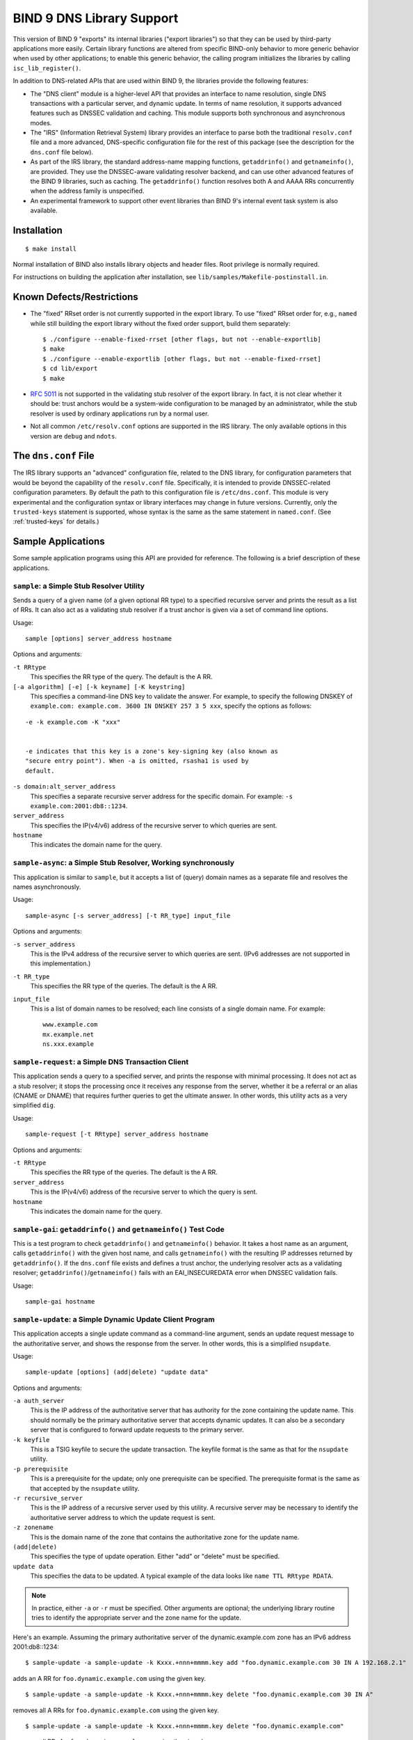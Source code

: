 .. 
   Copyright (C) Internet Systems Consortium, Inc. ("ISC")
   
   This Source Code Form is subject to the terms of the Mozilla Public
   License, v. 2.0. If a copy of the MPL was not distributed with this
   file, You can obtain one at http://mozilla.org/MPL/2.0/.
   
   See the COPYRIGHT file distributed with this work for additional
   information regarding copyright ownership.

..
   Copyright (C) Internet Systems Consortium, Inc. ("ISC")

   This Source Code Form is subject to the terms of the Mozilla Public
   License, v. 2.0. If a copy of the MPL was not distributed with this
   file, You can obtain one at http://mozilla.org/MPL/2.0/.

   See the COPYRIGHT file distributed with this work for additional
   information regarding copyright ownership.

.. _bind9.library:

BIND 9 DNS Library Support
==========================

This version of BIND 9 "exports" its internal libraries ("export libraries") so that they can
be used by third-party applications more easily. Certain library functions are altered from
specific BIND-only behavior to more generic behavior when used by other
applications; to enable this generic behavior, the calling program
initializes the libraries by calling ``isc_lib_register()``.

In addition to DNS-related APIs that are used within BIND 9, the
libraries provide the following features:

-  The "DNS client" module is a higher-level API that provides an
   interface to name resolution, single DNS transactions with a
   particular server, and dynamic update. In terms of name resolution, it
   supports advanced features such as DNSSEC validation and caching.
   This module supports both synchronous and asynchronous modes.

-  The "IRS" (Information Retrieval System) library provides an
   interface to parse both the traditional ``resolv.conf`` file and a more
   advanced, DNS-specific configuration file for the rest of this
   package (see the description for the ``dns.conf`` file below).

-  As part of the IRS library, the standard address-name mapping
   functions, ``getaddrinfo()`` and ``getnameinfo()``, are provided.
   They use the DNSSEC-aware validating resolver backend, and can use
   other advanced features of the BIND 9 libraries, such as caching. The
   ``getaddrinfo()`` function resolves both A and AAAA RRs concurrently
   when the address family is unspecified.

-  An experimental framework to support other event libraries than BIND
   9's internal event task system is also available.

Installation
------------

::

   $ make install


Normal installation of BIND also installs library objects and header
files. Root privilege is normally required.

For instructions on building the application after installation, see
``lib/samples/Makefile-postinstall.in``.

Known Defects/Restrictions
--------------------------

-  The "fixed" RRset order is not currently supported in the export
   library. To use "fixed" RRset order for, e.g., ``named``
   while still building the export library without the fixed order
   support, build them separately:

   ::

      $ ./configure --enable-fixed-rrset [other flags, but not --enable-exportlib]
      $ make
      $ ./configure --enable-exportlib [other flags, but not --enable-fixed-rrset]
      $ cd lib/export
      $ make

-  :rfc:`5011` is not supported in the validating stub resolver of the
   export library. In fact, it is not clear whether it should be: trust
   anchors would be a system-wide configuration to be managed
   by an administrator, while the stub resolver is used by ordinary
   applications run by a normal user.

-  Not all common ``/etc/resolv.conf`` options are supported in the IRS
   library. The only available options in this version are ``debug`` and
   ``ndots``.

The ``dns.conf`` File
---------------------

The IRS library supports an "advanced" configuration file, related to the
DNS library, for configuration parameters that would be beyond the
capability of the ``resolv.conf`` file. Specifically, it is intended to
provide DNSSEC-related configuration parameters. By default the path to
this configuration file is ``/etc/dns.conf``. This module is very
experimental and the configuration syntax or library interfaces may
change in future versions. Currently, only the ``trusted-keys``
statement is supported, whose syntax is the same as the same statement
in ``named.conf``. (See :ref:`trusted-keys` for details.)

Sample Applications
-------------------

Some sample application programs using this API are provided for
reference. The following is a brief description of these applications.

``sample``: a Simple Stub Resolver Utility
~~~~~~~~~~~~~~~~~~~~~~~~~~~~~~~~~~~~~~~~~~

Sends a query of a given name (of a given optional RR type) to a
specified recursive server and prints the result as a list of RRs. It
can also act as a validating stub resolver if a trust anchor is given
via a set of command line options.

Usage:

::

   sample [options] server_address hostname

Options and arguments:

``-t RRtype``
   This specifies the RR type of the query. The default is the A RR.

``[-a algorithm] [-e] [-k keyname] [-K keystring]``
   This specifies a command-line DNS key to validate the answer. For example,
   to specify the following DNSKEY of ``example.com: example.com. 3600 IN
   DNSKEY 257 3 5 xxx``, specify the options as follows:

::

   -e -k example.com -K "xxx"


   -e indicates that this key is a zone's key-signing key (also known as
   "secure entry point"). When -a is omitted, rsasha1 is used by
   default.

``-s domain:alt_server_address``
   This specifies a separate recursive server address for the specific
   domain. For example: ``-s example.com:2001:db8::1234``.

``server_address``
   This specifies the IP(v4/v6) address of the recursive server to which queries are
   sent.

``hostname``
   This indicates the domain name for the query.

``sample-async``: a Simple Stub Resolver, Working synchronously
~~~~~~~~~~~~~~~~~~~~~~~~~~~~~~~~~~~~~~~~~~~~~~~~~~~~~~~~~~~~~~~

This application is similar to ``sample``, but it accepts a list of (query) domain names as a
separate file and resolves the names asynchronously.

Usage:

::

   sample-async [-s server_address] [-t RR_type] input_file

Options and arguments:

``-s server_address``
   This is the IPv4 address of the recursive server to which queries are sent.
   (IPv6 addresses are not supported in this implementation.)

``-t RR_type``
   This specifies the RR type of the queries. The default is the A RR.

``input_file``
   This is a list of domain names to be resolved; each line consists of a single
   domain name. For example:

   ::

            www.example.com
            mx.example.net
            ns.xxx.example

``sample-request``: a Simple DNS Transaction Client
~~~~~~~~~~~~~~~~~~~~~~~~~~~~~~~~~~~~~~~~~~~~~~~~~~~

This application sends a query to a specified server, and prints the response with
minimal processing. It does not act as a stub resolver; it stops the
processing once it receives any response from the server, whether it be a
referral or an alias (CNAME or DNAME) that requires further queries
to get the ultimate answer. In other words, this utility acts as a very
simplified ``dig``.

Usage:

::

   sample-request [-t RRtype] server_address hostname

Options and arguments:

``-t RRtype``
   This specifies the RR type of the queries. The default is the A RR.

``server_address``
   This is the IP(v4/v6) address of the recursive server to which the query is
   sent.

``hostname``
   This indicates the domain name for the query.

``sample-gai``: ``getaddrinfo()`` and ``getnameinfo()`` Test Code
~~~~~~~~~~~~~~~~~~~~~~~~~~~~~~~~~~~~~~~~~~~~~~~~~~~~~~~~~~~~~~~~~

This is a test program to check ``getaddrinfo()`` and ``getnameinfo()``
behavior. It takes a host name as an argument, calls ``getaddrinfo()``
with the given host name, and calls ``getnameinfo()`` with the resulting
IP addresses returned by ``getaddrinfo()``. If the ``dns.conf`` file exists
and defines a trust anchor, the underlying resolver acts as a
validating resolver; ``getaddrinfo()``/``getnameinfo()`` fails
with an EAI_INSECUREDATA error when DNSSEC validation fails.

Usage:

::

   sample-gai hostname

``sample-update``: a Simple Dynamic Update Client Program
~~~~~~~~~~~~~~~~~~~~~~~~~~~~~~~~~~~~~~~~~~~~~~~~~~~~~~~~~

This application accepts a single update command as a command-line argument, sends an
update request message to the authoritative server, and shows the
response from the server. In other words, this is a simplified
``nsupdate``.

Usage:

::

   sample-update [options] (add|delete) "update data"

Options and arguments:

``-a auth_server``
   This is the IP address of the authoritative server that has authority for the
   zone containing the update name. This should normally be the primary
   authoritative server that accepts dynamic updates. It can also be a
   secondary server that is configured to forward update requests to the
   primary server.

``-k keyfile``
   This is a TSIG keyfile to secure the update transaction. The keyfile format
   is the same as that for the ``nsupdate`` utility.

``-p prerequisite``
   This is a prerequisite for the update; only one prerequisite can be
   specified. The prerequisite format is the same as that accepted
   by the ``nsupdate`` utility.

``-r recursive_server``
   This is the IP address of a recursive server used by this utility. A
   recursive server may be necessary to identify the authoritative
   server address to which the update request is sent.

``-z zonename``
   This is the domain name of the zone that contains the authoritative zone for the update name.

``(add|delete)``
   This specifies the type of update operation. Either "add" or "delete" must
   be specified.

``update data``
   This specifies the data to be updated. A typical example of the data
   looks like ``name TTL RRtype RDATA``.

.. note::

   In practice, either ``-a`` or ``-r`` must be specified. Other arguments are
   optional; the underlying library routine tries to identify the
   appropriate server and the zone name for the update.

Here's an example. Assuming the primary authoritative server of the
dynamic.example.com zone has an IPv6 address 2001:db8::1234:

::

   $ sample-update -a sample-update -k Kxxx.+nnn+mmmm.key add "foo.dynamic.example.com 30 IN A 192.168.2.1"

adds an A RR for ``foo.dynamic.example.com`` using the given key.

::

   $ sample-update -a sample-update -k Kxxx.+nnn+mmmm.key delete "foo.dynamic.example.com 30 IN A"

removes all A RRs for ``foo.dynamic.example.com`` using the given key.

::

   $ sample-update -a sample-update -k Kxxx.+nnn+mmmm.key delete "foo.dynamic.example.com"

removes all RRs for ``foo.dynamic.example.com`` using the given key.

``nsprobe``: Domain/Name Server Checker Under RFC 4074
~~~~~~~~~~~~~~~~~~~~~~~~~~~~~~~~~~~~~~~~~~~~~~~~~~~~~~

This application checks a set of domains to verify that the name servers of the domains behave
correctly according to :rfc:`4074`. This is included in the set of sample
programs to show how the export library can be used in a DNS-related
application.

Usage:

::

   nsprobe [-d] [-v [-v...]] [-c cache_address] [input_file]

Options and arguments:

``-d``
   This instructs the command to run in "debug" mode. With this option, ``nsprobe`` dumps every RRs it
   receives.

``-v``
   This increases the verbosity of other normal log messages. This can be
   specified multiple times.

``-c cache_address``
   This specifies the IP address of a recursive (caching) name server. ``nsprobe``
   uses this server to get the NS RRset of each domain and the A and/or
   AAAA RRsets for the name servers. The default value is 127.0.0.1.

``input_file``
   This is the name of a file containing a list of domain (zone) names to be probed.
   When omitted, the standard input is used. Each line of the input
   file specifies a single domain name, such as ``example.com``. In general,
   this domain name must be the apex name of a DNS zone (unlike
   normal host names such as ``www.example.com``). ``nsprobe`` first
   identifies the NS RRsets for the given domain name and sends A and
   AAAA queries to these servers for some widely used names under the
   zone; specifically, it adds "www" and "ftp" to the zone name.

Library References
------------------

There is currently no formal "manual" for the libraries
other than this document, the header files (some of which provide fairly
detailed explanations), and some sample application programs.
